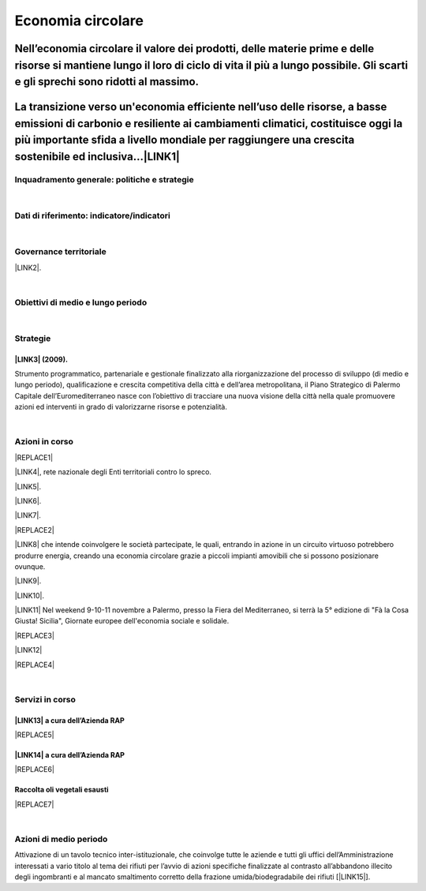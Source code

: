 
.. _h4b5e1465d7f177845f1570254d5c42:

Economia circolare
##################

.. _h20207f2c5139301b636463694e296531:

Nell’economia circolare il valore dei prodotti, delle materie prime e delle risorse si mantiene lungo il loro di ciclo di vita il più a lungo possibile. Gli scarti e gli sprechi sono ridotti al massimo.
==========================================================================================================================================================================================================

.. _h3d7c5e198e455d3ed22273c0371a:

La transizione verso un'economia efficiente nell’uso delle risorse, a basse emissioni di carbonio e resiliente ai cambiamenti climatici, costituisce oggi la più importante sfida a livello mondiale per raggiungere una crescita sostenibile ed inclusiva…\ |LINK1|\ 
======================================================================================================================================================================================================================================================================

.. _h327a231f3163241a8069125935c2f7d:

Inquadramento generale: politiche e strategie
*********************************************

|

.. _h256f632c362f5d7f681e84f73221c:

Dati di riferimento: indicatore/indicatori
******************************************

|

.. _h1a1269263e1e3349432e77696a71d7c:

Governance territoriale
***********************

\ |LINK2|\ .

|

.. _h0686821523b385e435a2a761ff4b45:

Obiettivi di medio e lungo periodo
**********************************

|

.. _h45174419596069e143563e65522947:

Strategie 
**********

.. _h216e24652903e34622d1c536372c50:

\ |LINK3|\  (2009).
-------------------

Strumento  programmatico,  partenariale  e  gestionale  finalizzato  alla riorganizzazione  del  processo  di  sviluppo (di medio e lungo periodo), qualificazione e crescita competitiva della città e dell’area metropolitana, il Piano Strategico di Palermo Capitale dell’Euromediterraneo nasce con l’obiettivo di tracciare una nuova visione della città nella quale promuovere azioni ed interventi in grado di valorizzarne risorse e potenzialità.

|

.. _h23166441701c481411c427b1d41360:

Azioni in corso
***************


|REPLACE1|

\ |LINK4|\ , rete nazionale degli Enti territoriali contro lo spreco. 

\ |LINK5|\ . 

\ |LINK6|\ .

\ |LINK7|\ .

|REPLACE2|

\ |LINK8|\  che  intende coinvolgere le società partecipate, le quali, entrando in azione in un circuito virtuoso  potrebbero produrre  energia, creando una  economia circolare  grazie a piccoli impianti amovibili che si possono posizionare ovunque.

\ |LINK9|\ .

\ |LINK10|\ . 

\ |LINK11|\  Nel weekend 9-10-11 novembre a Palermo, presso la Fiera del Mediterraneo, si terrà la 5° edizione di "Fà la Cosa Giusta! Sicilia", Giornate europee dell'economia sociale e solidale.

|REPLACE3|

\ |LINK12|\ 

|REPLACE4|

|

.. _h5d5ec767626f756672754a504e1576:

Servizi in corso
****************

.. _h513e646f1a1b43697a128502ee7f35:

\ |LINK13|\  a cura dell’Azienda RAP
------------------------------------


|REPLACE5|

.. _h122b183c35644030d2752760426b64:

\ |LINK14|\  a cura dell’Azienda RAP
------------------------------------


|REPLACE6|

.. _h3328f6452382b1c21317043614231a:

Raccolta oli vegetali esausti
-----------------------------


|REPLACE7|

|

.. _h2a1f625ca645c176c487a146b4e3612:

Azioni di medio periodo
***********************

Attivazione di un tavolo tecnico inter-istituzionale, che coinvolge tutte le aziende e tutti gli uffici dell’Amministrazione interessati a vario titolo al tema dei rifiuti per l’avvio di azioni specifiche finalizzate al contrasto all’abbandono illecito degli ingombranti e al mancato smaltimento corretto della frazione umida/biodegradabile dei rifiuti [\ |LINK15|\ ].


.. bottom of content


.. |REPLACE1| raw:: html

    <img src="https://www.comune.palermo.it/js/server/uploads/220x220/_16092016120530.jpg" /> 
.. |REPLACE2| raw:: html

    <img src="https://www.comune.palermo.it/js/server/uploads/220x220/_25092018100554.png" /> 
.. |REPLACE3| raw:: html

    <img src="https://www.comune.palermo.it/js/server/uploads/photos/_30102018115700.jpg" width=600 /> 
.. |REPLACE4| raw:: html

    <iframe width="100%" height="500px" frameBorder="0" allowfullscreen src="https://umap.openstreetmap.fr/it/map/palermo-mercatini-del-biologico-e-del-contadino_31887?scaleControl=false&miniMap=false&scrollWheelZoom=false&zoomControl=true&allowEdit=false&moreControl=true&searchControl=null&tilelayersControl=null&embedControl=null&datalayersControl=true&onLoadPanel=caption&captionBar=false"></iframe></br><a href="http://umap.openstreetmap.fr/it/map/palermo-mercatini-del-biologico-e-del-contadino_31887">Visualizza a schermo intero</a>
.. |REPLACE5| raw:: html

    <img src="http://www.rapspa.it/site/wp-content/uploads/2016/03/brochure-fr.jpg" width=670 /> 
.. |REPLACE6| raw:: html

    <iframe src="https://www.google.com/maps/d/embed?mid=1tcTEms0NKyjHsm70gDcuZntLC98" width="100%" height="550"></iframe>
.. |REPLACE7| raw:: html

    <iframe src="https://www.google.com/maps/d/embed?mid=1o87PhUJB-CHEU-knWXLyAvOw7okrtswb" width="100%0" height="550"></iframe>

.. |LINK1| raw:: html

    <a href="http://www.minambiente.it/pagina/economia-circolare" target="_blank">http://www.minambiente.it/pagina/economia-circolare</a>

.. |LINK2| raw:: html

    <a href="https://www.comune.palermo.it/amministrazione_trasparente.php?sel=20&asel=141" target="_blank">Regolamento sullo sviluppo sostenibile ai fini della convivenza tra le funzioni residenziali e le attività di esercizio pubblico e svago nelle aree private, pubbliche e demaniali</a>

.. |LINK3| raw:: html

    <a href="https://www.comune.palermo.it/amministrazione_trasparente.php?sel=19&asel=186" target="_blank">Piano Strategico del Comune di Palermo capitale dell’Euromediterraneo</a>

.. |LINK4| raw:: html

    <a href="https://www.comune.palermo.it/noticext.php?id=11522" target="_blank">Adesione all’Associazione 'Sprecozero.net'</a>

.. |LINK5| raw:: html

    <a href="https://www.comune.palermo.it/noticext.php?cat=3&id=19648" target="_blank">Convegno Eco Forum del 28.09.2018</a>

.. |LINK6| raw:: html

    <a href="https://www.comune.palermo.it/noticext.php?id=13921" target="_blank">L’Istituto Tecnico Einaudi a lezione ambientale all’impianto di Trattamento Meccanico Biologico di Bellolampo</a>

.. |LINK7| raw:: html

    <a href="https://www.comune.palermo.it/appuntamenti_det.php?id=19649" target="_blank">100 Piazze per differenziare, 30.09.2018</a>

.. |LINK8| raw:: html

    <a href="https://www.comune.palermo.it/js/server/uploads/consiglio_sedute/_06082018083743.pdf" target="_blank">Lavori 3° Commissione consiliare di analisi di un progetto per la produzione di biogas e biometano</a>

.. |LINK9| raw:: html

    <a href="https://www.comune.palermo.it/noticext.php?id=14595" target="_blank">Ai cantieri Culturali della Zisa premiate le scuole più virtuose in tema di raccolta differenziata della plastica, 18.05.2017</a>

.. |LINK10| raw:: html

    <a href="https://www.comune.palermo.it/noticext.php?cat=1&id=19591" target="_blank">Avvio presso l’impianto di Bellolampo della linea per il trattamento della frazione organica dei rifiuti e la produzione di compost</a>

.. |LINK11| raw:: html

    <a href="https://www.comune.palermo.it/noticext.php?cat=3&id=20075" target="_blank">Fà' la Cosa Giusta!</a>

.. |LINK12| raw:: html

    <a href="http://umap.openstreetmap.fr/it/map/palermo-mercatini-del-biologico-e-del-contadino_31887#13/38.1387/13.3704" target="_blank">Mappa dei mercatini del biologico e del contadino</a>

.. |LINK13| raw:: html

    <a href="http://www.rapspa.it/site/ritiro-gratuito-a-domicilio/" target="_blank">Ritiro rifiuti ingombranti gratuito a domicilio</a>

.. |LINK14| raw:: html

    <a href="http://www.rapspa.it/site/indumenti-e-accessori-usati-giocattoli/" target="_blank">Raccolta indumenti usati</a>

.. |LINK15| raw:: html

    <a href="https://www.comune.palermo.it/noticext.php?cat=1&id=19830" target="_blank">fonte</a>

